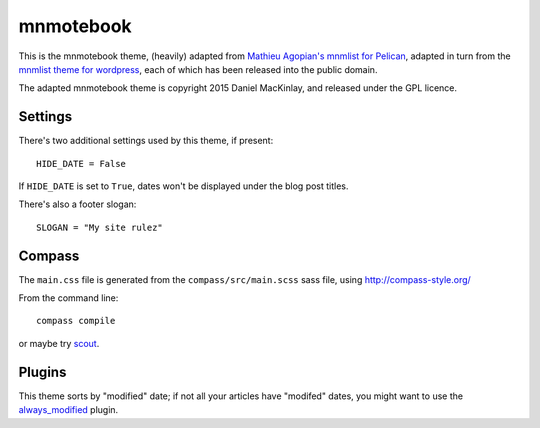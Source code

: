 mnmotebook
###########

This is the mnmotebook theme, (heavily)
adapted from `Mathieu Agopian's mnmlist  for Pelican <http://mathieu.agopian.info/mnmlist/theme.html>`_,
adapted in turn from the `mnmlist theme for wordpress <http://mnmlist.com/theme>`_,
each of which has been released into the public domain.

The adapted mnmotebook theme is copyright 2015 Daniel MacKinlay,
and released under the GPL licence.

Settings
~~~~~~~~

There's two additional settings used by this theme, if present:

::

    HIDE_DATE = False

If ``HIDE_DATE`` is set to ``True``, dates won't be displayed under the blog post titles.

There's also a footer slogan::

    SLOGAN = "My site rulez"
    

Compass
~~~~~~~

The ``main.css`` file is generated from the ``compass/src/main.scss`` sass file, using http://compass-style.org/

From the command line::

    compass compile

or maybe try `scout <https://mhs.github.io/scout-app/>`_.

Plugins
~~~~~~~~~~~~~~

This theme sorts by "modified" date;
if not all your articles have "modifed" dates, you might want to use the
`always_modified <https://github.com/getpelican/pelican-plugins/tree/master/always_modified>`_ 
plugin.

